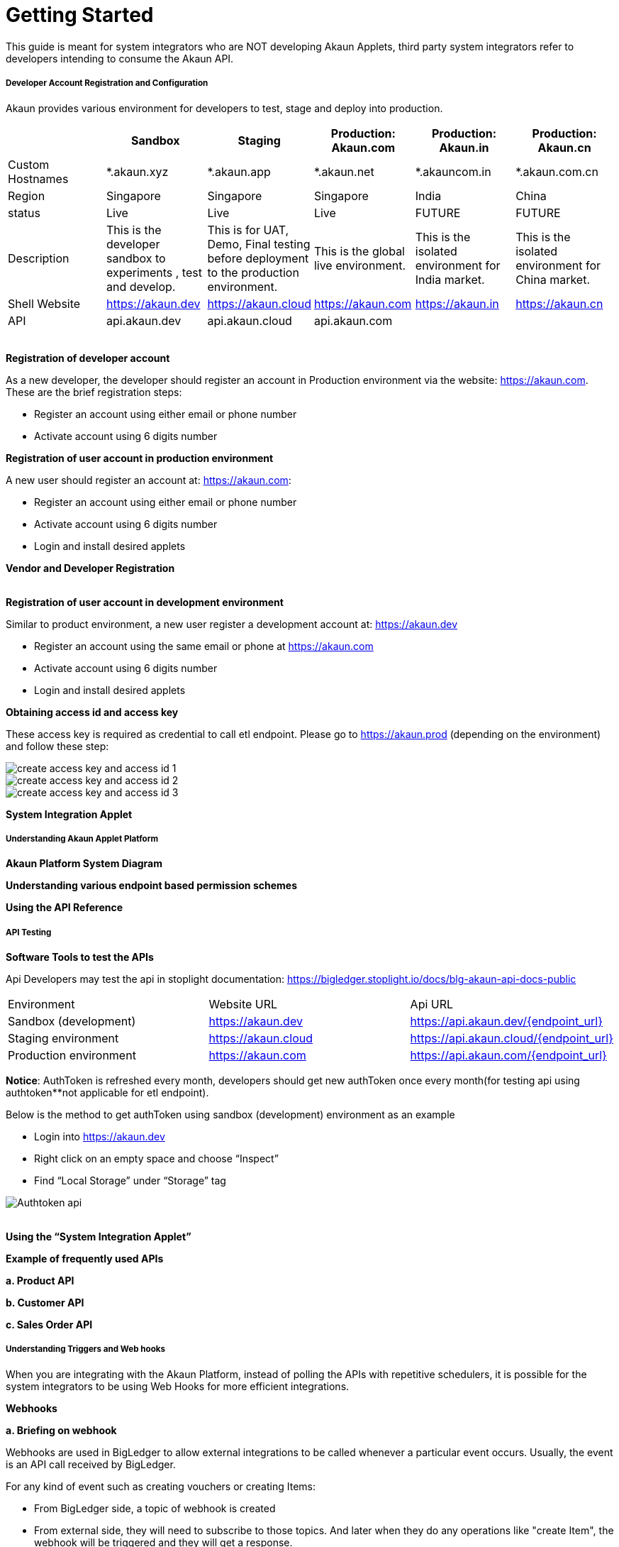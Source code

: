 [#h3_system_integrations_getting_started]
= Getting Started

This guide is meant for system integrators who are NOT developing Akaun Applets, third party system integrators refer to developers intending to consume the Akaun API. 

[#h4_developer_account_registration_and_configuration]
===== Developer Account Registration and Configuration

Akaun provides various environment for developers to test, stage and deploy into production. 

|===
|  | Sandbox | Staging |  Production: Akaun.com  | Production: Akaun.in |  Production: Akaun.cn

| Custom Hostnames
| *.akaun.xyz
| *.akaun.app
| *.akaun.net 
| *.akauncom.in
| *.akaun.com.cn 

| Region
| Singapore
| Singapore
| Singapore
| India
| China

| status
| Live
| Live
| Live
| FUTURE
| FUTURE

| Description
| This is the developer sandbox to experiments , test and develop.
| This is for UAT, Demo, Final testing before deployment to the production environment.
| This is the global live environment.
| This is the isolated environment for India market.
| This is the isolated environment for China market.

| Shell Website
| https://akaun.dev  
| https://akaun.cloud  
| https://akaun.com
| https://akaun.in 
| https://akaun.cn 

| API
| api.akaun.dev 
| api.akaun.cloud 
| api.akaun.com
| 
| 

|===

{empty} +
// [#h5_registration_developer_account]
*Registration of developer account*

As a new developer, the developer should register an account in Production environment via the website: https://akaun.com. These are the brief registration steps:

* Register an account using either email or phone number +
* Activate account using 6 digits number

// [#h5_registration_user_account_in_prod_env]
*Registration of user account in production environment*

A new user should register an account at: https://akaun.com:

* Register an account using either email or phone number +
* Activate account using 6 digits number +
* Login and install desired applets

// [#h5_vendor_and_developer_registration]
*Vendor and Developer Registration*

{empty} +
// [#h5_registration_user_account_in_dev_env]
*Registration of user account in development environment*

Similar to product environment, a new user register a development account at: https://akaun.dev

* Register an account using the same email or phone at https://akaun.com +
* Activate account using 6 digits number +
* Login and install desired applets +

// [#h5_obtaining_access_id_and_access_key]
*Obtaining access id and access key*

These access key is required as credential to call etl endpoint. Please go to https://akaun.prod (depending on the environment) and follow these step:

image::create_access_key_and_access_id_1.png[align="center"] 
image::create_access_key_and_access_id_2.png[align="center"] 
image::create_access_key_and_access_id_3.png[align="center"] 

// [#h5_system_integration_applet]
*System Integration Applet*


[#h4_understanding_akaun_applet_platform]
===== Understanding Akaun Applet Platform


// [#h5_akaun_platform_system_diagram]
*Akaun Platform System Diagram*

// [#h5_understanding_various_endpoint_based_permission_schemes]
*Understanding various endpoint based permission schemes*
 
// [#h5_using_api_reference]
*Using the API Reference*

[#h4_api_testing]
===== API Testing
 
// [#h5_software_tools_to_test_apis]
*Software Tools to test the APIs*

Api Developers may test the api in stoplight documentation: 
https://bigledger.stoplight.io/docs/blg-akaun-api-docs-public


|===

|  Environment  |  Website URL  | Api URL 

|  Sandbox (development) 
|  https://akaun.dev
|  https://api.akaun.dev/{endpoint_url}

|  Staging environment
|  https://akaun.cloud
|  https://api.akaun.cloud/{endpoint_url}

|  Production environment
|  https://akaun.com 
|  https://api.akaun.com/{endpoint_url}

|===

*Notice*: AuthToken is refreshed every month, developers should get new authToken once every month(for testing api using authtoken**not applicable for etl endpoint).


Below is the method to get authToken using sandbox (development) environment as an example

* Login into https://akaun.dev
//
* Right click on an empty space and choose “Inspect”
//
* Find “Local Storage” under “Storage” tag


image::Authtoken_api.png[align="center"]

{empty} +
// [#h5_using_system_integration_applet]
*Using the “System Integration Applet”*


// [#h5_example_of_frequently_used_apis]
*Example of frequently used APIs*

// [#h6_product_api]
*a. Product API*

// [#h6_customer_api]
*b. Customer API*

// [#h6_sales_order_api]
*c. Sales Order API*
 
[#h4_understanding_triggers_and_web_hooks]
===== Understanding Triggers and Web hooks

When you are integrating with the Akaun Platform, instead of polling the APIs with repetitive schedulers, it is possible for the system integrators to be using Web Hooks for more efficient integrations.

// [#h5_webhooks]
*Webhooks*

// [#h6_briefing_on_webhook]
*a. Briefing on webhook*

Webhooks are used in BigLedger to allow external integrations to be called whenever a particular event occurs. Usually, the event is an API call received by BigLedger.

For any kind of event such as creating vouchers or creating Items:

* From BigLedger side, a topic of webhook is created +
* From external side, they will need to subscribe to those topics. And later when they do any operations like "create Item", the webhook will be triggered and they will get a response.
 

// [#h6_Webhook_topic_apis]
// =======Webhook Topics APIs

// [#h7_get_webhook_topics]
// ========GET Webhook Topics

// Webhook topics are created automatically when a new tenant is created.

// To get the all Webhook Topics, you can call GET api using Postman:

// *Url: /core2/tnt/dm/webhook-topic

// *Request Headers:

// **Authorization: {{authToken from website}}
// **Content-Type: application/json
// **tenantCode: {{tenant_code}}

// *Request Method: GET

// Sample Data

// |===
// | Guid |  Topic_Code 

// | 6dc08d0d-b125-4b41-8395-7f401b56908d		
// | COMPANY_CREATED

// | c529ecd5-b16a-402b-a085-d4bf35f017c2		
// | FINANCIAL_ITEM_CREATED

// | 1cb59911-6dbc-4a32-9ac9-406c5bf496e8		
// | CUSTOMER_CREATED

// | 1b231010-92fd-423e-b4d3-eaa26eba0c93		
// | BRANCH_CREATED

// | c3f2c364-bd1b-4ce0-9a98-8d93c277be7f		
// | VOUCHER_CREATED 

// |===

// [#h7_create_webhook_topic]
// ========CREATE Webhook Topic

// Notice: Webhook topics are defined by BigLedger backend team, please confirm webhook topic codes with @Ahmed Hassan before creating new API.

// *Url: /core2/tnt/dm/webhook-topic

// *Request Headers:

// **Authorization: {{authToken from website}}

// **Content-Type: application/json

// **tenantCode: {{tenant_code}}

// *Request Method: POST

// *Request body:

// { 
//     "bl_webhook_topic_hdr": {
//         "topic_code": {{compulsory}},
//         "topic_name": {{topic_name}},
//         "topic_description": {{topic_description}},
//         "property_json":{
//         	"anything1": ""
//         }
// }


[#h4_virtual_etl_applet]
===== Virtual ETL Applet
Virtual Etl applet is an applet which for setting purpose including organization of the permission for etl APIs. Platform Sysadmin will be in charge of installing the the applet and granting necessary permission to access etl APIs.

Once the permission granted, the user may try to access the endpoint to ensure the permissions are successfully granted. The user also may visit this applet to see the list of permission being granted. 




